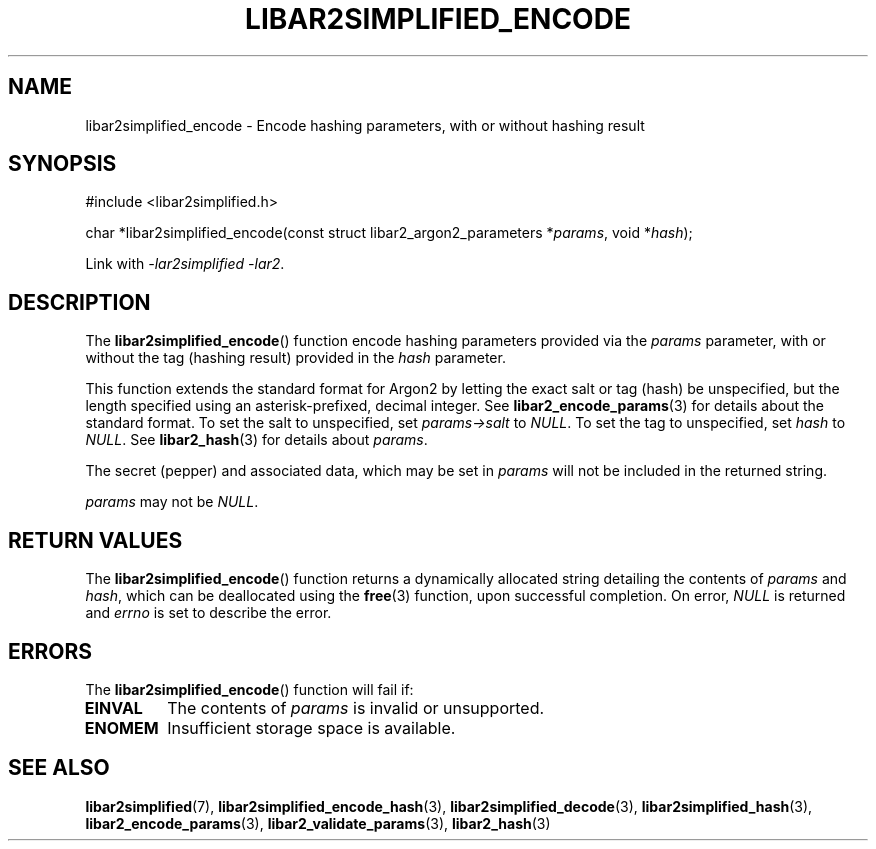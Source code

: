 .TH LIBAR2SIMPLIFIED_ENCODE 3 LIBAR2SIMPLIFIED
.SH NAME
libar2simplified_encode - Encode hashing parameters, with or without hashing result

.SH SYNOPSIS
.nf
#include <libar2simplified.h>

char *libar2simplified_encode(const struct libar2_argon2_parameters *\fIparams\fP, void *\fIhash\fP);
.fi
.PP
Link with
.IR "-lar2simplified -lar2" .

.SH DESCRIPTION
The
.BR libar2simplified_encode ()
function encode hashing parameters provided via the
.I params
parameter, with or without the tag (hashing result)
provided in the
.I hash
parameter.
.PP
This function extends the standard format for Argon2
by letting the exact salt or tag (hash) be unspecified,
but the length specified using an asterisk-prefixed,
decimal integer. See
.BR libar2_encode_params (3)
for details about the standard format. To set the salt
to unspecified, set
.I params->salt
to
.IR NULL .
To set the tag to unspecified, set
.I hash
to
.IR NULL .
See
.BR libar2_hash (3)
for details about
.IR params .
.PP
The secret (pepper) and associated data, which may be
set in
.I params
will not be included in the returned string.
.PP
.I params
may not be
.IR NULL .

.SH RETURN VALUES
The
.BR libar2simplified_encode ()
function returns a dynamically allocated string
detailing the contents of
.I params
and
.IR hash ,
which can be deallocated using the
.BR free (3)
function, upon successful completion. On error,
.I NULL
is returned and
.I errno
is set to describe the error.

.SH ERRORS
The
.BR libar2simplified_encode ()
function will fail if:
.TP
.B EINVAL
The contents of
.I params
is invalid or unsupported.
.TP
.B ENOMEM
Insufficient storage space is available.

.SH SEE ALSO
.BR libar2simplified (7),
.BR libar2simplified_encode_hash (3),
.BR libar2simplified_decode (3),
.BR libar2simplified_hash (3),
.BR libar2_encode_params (3),
.BR libar2_validate_params (3),
.BR libar2_hash (3)
